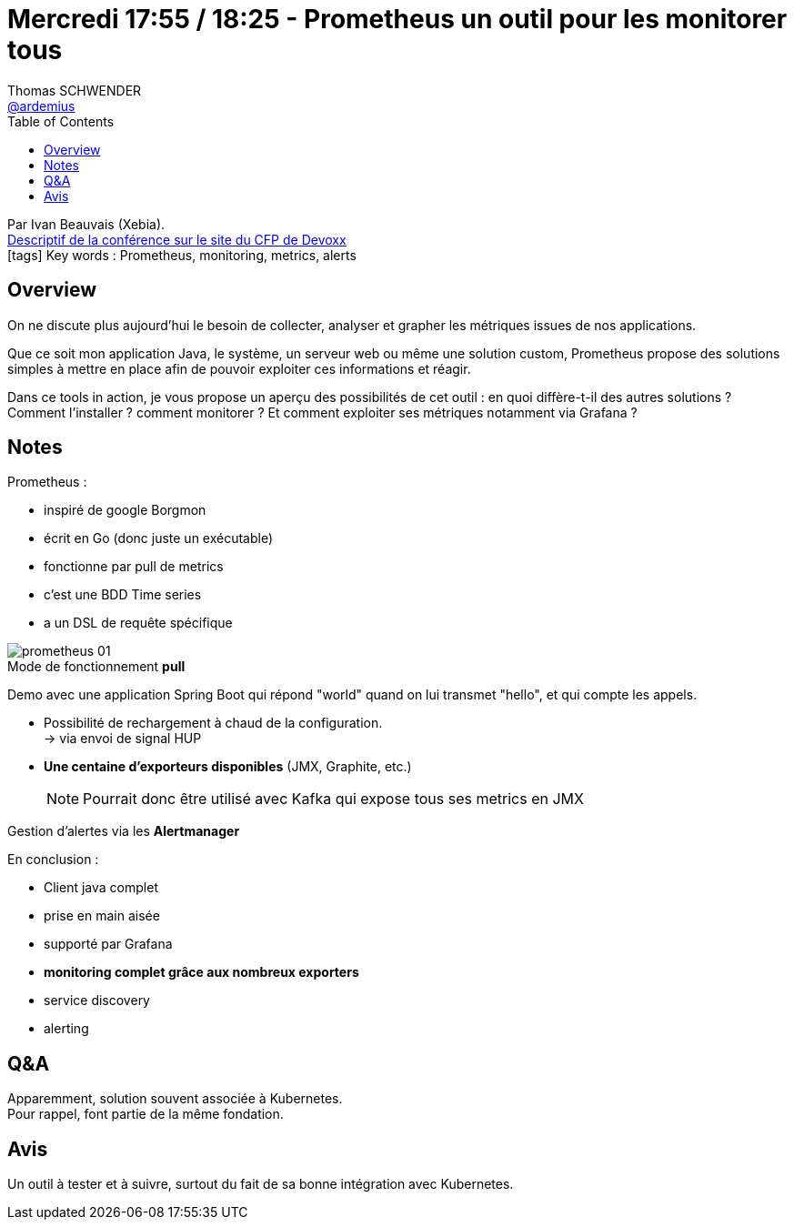 = Mercredi 17:55 / 18:25 - Prometheus un outil pour les monitorer tous
Thomas SCHWENDER <https://github.com/ardemius[@ardemius]>
// Handling GitHub admonition blocks icons
ifndef::env-github[:icons: font]
ifdef::env-github[]
:status:
:outfilesuffix: .adoc
:caution-caption: :fire:
:important-caption: :exclamation:
:note-caption: :paperclip:
:tip-caption: :bulb:
:warning-caption: :warning:
endif::[]
:imagesdir: ../images
:source-highlighter: highlightjs
// Next 2 ones are to handle line breaks in some particular elements (list, footnotes, etc.)
:lb: pass:[<br> +]
:sb: pass:[<br>]
// check https://github.com/Ardemius/personal-wiki/wiki/AsciiDoctor-tips for tips on table of content in GitHub
:toc: macro
//:toclevels: 3
// To turn off figure caption labels and numbers
:figure-caption!:

toc::[]

Par Ivan Beauvais (Xebia). +
https://cfp.devoxx.fr/2018/talk/UKH-5807/Prometheus_un_outil_pour_les_monitorer_tous[Descriptif de la conférence sur le site du CFP de Devoxx] +
icon:tags[] Key words : Prometheus, monitoring, metrics, alerts

// ifdef::env-github[]
// https://www.youtube.com/watch?v=XXXXXX[vidéo de la présentation sur YouTube]
// endif::[]
// ifdef::env-browser[]
// video::XXXXXX[youtube, width=640, height=480]
// endif::[]

== Overview

====
On ne discute plus aujourd’hui le besoin de collecter, analyser et grapher les métriques issues de nos applications.

Que ce soit mon application Java, le système, un serveur web ou même une solution custom, Prometheus propose des solutions simples à mettre en place afin de pouvoir exploiter ces informations et réagir.

Dans ce tools in action, je vous propose un aperçu des possibilités de cet outil : en quoi diffère-t-il des autres solutions ? Comment l’installer ? comment monitorer ? Et comment exploiter ses métriques notamment via Grafana ?
====

== Notes

Prometheus :

* inspiré de google Borgmon
* écrit en Go (donc juste un exécutable)
* fonctionne par pull de metrics
* c'est une BDD Time series
* a un DSL de requête spécifique

.Mode de fonctionnement *pull*
image::prometheus_01.jpg[]

Demo avec une application Spring Boot qui répond "world" quand on lui transmet "hello", et qui compte les appels.

* Possibilité de rechargement à chaud de la configuration. +
-> via envoi de signal HUP 
* *Une centaine d'exporteurs disponibles* (JMX, Graphite, etc.) 
+
[NOTE]
====
Pourrait donc être utilisé avec Kafka qui expose tous ses metrics en JMX
====

Gestion d'alertes via les *Alertmanager*

En conclusion :

* Client java complet
* prise en main aisée
* supporté par Grafana
* *monitoring complet grâce aux nombreux exporters*
* service discovery
* alerting

== Q&A

Apparemment, solution souvent associée à Kubernetes. +
Pour rappel, font partie de la même fondation.

== Avis

Un outil à tester et à suivre, surtout du fait de sa bonne intégration avec Kubernetes.